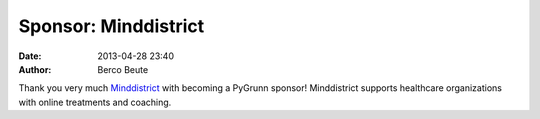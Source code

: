 Sponsor: Minddistrict
=====================

:date: 2013-04-28 23:40
:author: Berco Beute

Thank you very much `Minddistrict <http://www.minddistrict.nl>`_ with becoming a PyGrunn sponsor! Minddistrict supports healthcare organizations with online treatments and coaching.